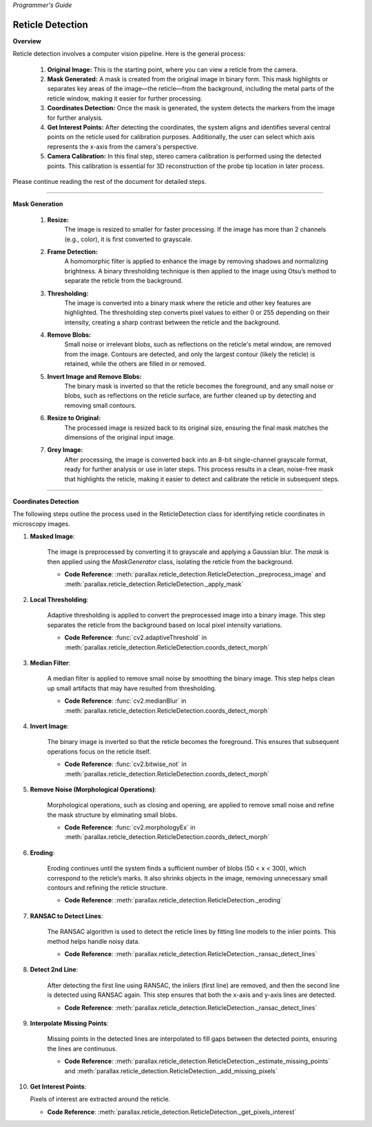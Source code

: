 *Programmer's Guide*

Reticle Detection
--------------------


**Overview**

.. raw:: html

    <div class="inline-images" style="text-align: center;">
        <div style="display: inline-flex; align-items: center; justify-content: center;">
            <div style="text-align: center;">
                <img src="_static/_progGuide/_reticleDetect/_1_general/1_org.png" width="180px"/>
                <div style="font-size: 10px;">Original Image</div>
            </div>
            <div style="margin: 0 10px; font-size: 18px;">→</div>
            <div style="text-align: center;">
                <img src="_static/_progGuide/_reticleDetect/_1_general/2_mask.png" width="180px"/>
                <div style="font-size: 10px;">Mask Generated</div>
            </div>
            <div style="margin: 0 10px; font-size: 18px;">→</div>
            <div style="text-align: center;">
                <img src="_static/_progGuide/_reticleDetect/_1_general/3_coordsDetect.png" width="180px"/>
                <div style="font-size: 10px;">Coordinates Detection</div>
            </div>
            <div style="margin: 0 10px; font-size: 18px;">→</div>
            <div style="text-align: center;">
                <img src="_static/_progGuide/_reticleDetect/_1_general/4_interestPts.png" width="180px"/>
                <div style="font-size: 10px;">Get Interest Points</div>
            </div>
            <div style="margin: 0 10px; font-size: 18px;">→</div>
            <div style="text-align: center;">
                <img src="_static/_progGuide/_reticleDetect/_1_general/5_calib.jpg" width="180px"/>
                <div style="font-size: 10px;">Camera Calibration</div>
            </div>
        </div>
    </div>
    <br>

Reticle detection involves a computer vision pipeline. Here is the general process:

    1. **Original Image:** This is the starting point, where you can view a reticle from the camera.

    2. **Mask Generated:** A mask is created from the original image in binary form. This mask highlights or separates key areas of the image—the reticle—from the background, including the metal parts of the reticle window, making it easier for further processing.

    3. **Coordinates Detection:** Once the mask is generated, the system detects the markers from the image for further analysis.

    4. **Get Interest Points:** After detecting the coordinates, the system aligns and identifies several central points on the reticle used for calibration purposes. Additionally, the user can select which axis represents the x-axis from the camera's perspective.

    5. **Camera Calibration:** In this final step, stereo camera calibration is performed using the detected points. This calibration is essential for 3D reconstruction of the probe tip location in later process.

Please continue reading the rest of the document for detailed steps.

----

**Mask Generation**

    .. raw:: html

        <div class="inline-images" style="text-align: center;">
            <div style="display: inline-flex; align-items: center; justify-content: center;">
                <div style="text-align: center;">
                    <img src="_static/_progGuide/_reticleDetect/_2_mask/1_resize.png" width="180px"/>
                    <div style="font-size: 10px;">Resize</div>
                </div>
                <div style="margin: 0 10px; font-size: 18px;">→</div>
                <div style="text-align: center;">
                    <img src="_static/_progGuide/_reticleDetect/_2_mask/2_frame.png" width="180px"/>
                    <div style="font-size: 10px;">Frame Detection</div>
                </div>
                <div style="margin: 0 10px; font-size: 18px;">→</div>
                <div style="text-align: center;">
                    <img src="_static/_progGuide/_reticleDetect/_2_mask/3_globalThreshold.png" width="180px"/>
                    <div style="font-size: 10px;">Thresholding</div>
                </div>
                <div style="margin: 0 10px; font-size: 18px;">→</div>
                <div style="text-align: center;">
                    <img src="_static/_progGuide/_reticleDetect/_2_mask/4_remove.png" width="180px"/>
                    <div style="font-size: 10px;">Remove Blobs</div>
                </div>
                <div style="margin: 0 10px; font-size: 18px;">→</div>
                <div style="text-align: center;">
                    <img src="_static/_progGuide/_reticleDetect/_2_mask/5_remove.png" width="180px"/>
                    <div style="font-size: 10px;">Invert Image and Remove Blobs</div>
                </div>
                <div style="margin: 0 10px; font-size: 18px;">→</div>
                <div style="text-align: center;">
                    <img src="_static/_progGuide/_reticleDetect/_2_mask/6_resize.png" width="180px"/>
                    <div style="font-size: 10px;">Resize to Original</div>
                </div>
                <div style="margin: 0 10px; font-size: 18px;">→</div>
                <div style="text-align: center;">
                    <img src="_static/_progGuide/_reticleDetect/_2_mask/7_grey.png" width="180px"/>
                    <div style="font-size: 10px;">Grey Image</div>
                </div>
            </div>
        </div>
        <br>


    1. **Resize:**
        The image is resized to smaller for faster processing.
        If the image has more than 2 channels (e.g., color), it is first converted to grayscale.
            
    2. **Frame Detection:**
        A homomorphic filter is applied to enhance the image by removing shadows and normalizing brightness.
        A binary thresholding technique is then applied to the image using Otsu’s method to separate the reticle from the background.
        
    3. **Thresholding:**
        The image is converted into a binary mask where the reticle and other key features are highlighted. The thresholding step converts pixel values to either 0 or 255 depending on their intensity, creating a sharp contrast between the reticle and the background.
        
    4. **Remove Blobs:**
        Small noise or irrelevant blobs, such as reflections on the reticle's metal window, are removed from the image. Contours are detected, and only the largest contour (likely the reticle) is retained, while the others are filled in or removed.

    5. **Invert Image and Remove Blobs:**
        The binary mask is inverted so that the reticle becomes the foreground, and any small noise or blobs, such as reflections on the reticle surface, are further cleaned up by detecting and removing small contours.

    6. **Resize to Original:**
        The processed image is resized back to its original size, ensuring the final mask matches the dimensions of the original input image.
        
    7. **Grey Image:**
        After processing, the image is converted back into an 8-bit single-channel grayscale format, ready for further analysis or use in later steps.
        This process results in a clean, noise-free mask that highlights the reticle, making it easier to detect and calibrate the reticle in subsequent steps.



----

**Coordinates Detection**

The following steps outline the process used in the ReticleDetection class for identifying reticle coordinates in microscopy images.

1. **Masked Image**:

    .. image:: _static/_progGuide/_reticleDetect/_3_coords/1.png
        :alt: Masked Image
        :width: 400px

    The image is preprocessed by converting it to grayscale and applying a Gaussian blur. The `mask` is then applied using the `MaskGenerator` class, isolating the reticle from the background.

    - **Code Reference**: :meth:`parallax.reticle_detection.ReticleDetection._preprocess_image` and :meth:`parallax.reticle_detection.ReticleDetection._apply_mask`

2. **Local Thresholding**:

    .. image:: _static/_progGuide/_reticleDetect/_3_coords/2.png
        :alt: Local Thresholding
        :width: 400px

    Adaptive thresholding is applied to convert the preprocessed image into a binary image. This step separates the reticle from the background based on local pixel intensity variations.

    - **Code Reference**: :func:`cv2.adaptiveThreshold` in :meth:`parallax.reticle_detection.ReticleDetection.coords_detect_morph`

3. **Median Filter**:

    .. image:: _static/_progGuide/_reticleDetect/_3_coords/3.png
        :alt: Median Filter
        :width: 400px

    A median filter is applied to remove small noise by smoothing the binary image. This step helps clean up small artifacts that may have resulted from thresholding.

    - **Code Reference**: :func:`cv2.medianBlur` in :meth:`parallax.reticle_detection.ReticleDetection.coords_detect_morph`

4. **Invert Image**:

    .. image:: _static/_progGuide/_reticleDetect/_3_coords/5.png
        :alt: Invert Image
        :width: 400px

    The binary image is inverted so that the reticle becomes the foreground. This ensures that subsequent operations focus on the reticle itself.

    - **Code Reference**: :func:`cv2.bitwise_not` in :meth:`parallax.reticle_detection.ReticleDetection.coords_detect_morph`

5. **Remove Noise (Morphological Operations)**:

    .. image:: _static/_progGuide/_reticleDetect/_3_coords/6.png
        :alt: Remove Noise
        :width: 400px

    Morphological operations, such as closing and opening, are applied to remove small noise and refine the mask structure by eliminating small blobs.

    - **Code Reference**: :func:`cv2.morphologyEx` in :meth:`parallax.reticle_detection.ReticleDetection.coords_detect_morph`

6. **Eroding**:

    .. image:: _static/_progGuide/_reticleDetect/_3_coords/7.png
        :alt: Eroding
        :width: 400px

    Eroding continues until the system finds a sufficient number of blobs (50 < x < 300), which correspond to the reticle’s marks. It also shrinks objects in the image, removing unnecessary small contours and refining the reticle structure.

    - **Code Reference**: :meth:`parallax.reticle_detection.ReticleDetection._eroding`

7. **RANSAC to Detect Lines**:

    .. image:: _static/_progGuide/_reticleDetect/_3_coords/8.png
        :alt: RANSAC to Detect Lines
        :width: 400px

    The RANSAC algorithm is used to detect the reticle lines by fitting line models to the inlier points. This method helps handle noisy data.

    - **Code Reference**: :meth:`parallax.reticle_detection.ReticleDetection._ransac_detect_lines`

8. **Detect 2nd Line**:

    .. image:: _static/_progGuide/_reticleDetect/_3_coords/9.png
        :alt: Detect 2nd Line
        :width: 400px

    After detecting the first line using RANSAC, the inliers (first line) are removed, and then the second line is detected using RANSAC again. This step ensures that both the x-axis and y-axis lines are detected.

    - **Code Reference**: :meth:`parallax.reticle_detection.ReticleDetection._ransac_detect_lines`

9. **Interpolate Missing Points**:

    .. image:: _static/_progGuide/_reticleDetect/_3_coords/10.png
        :alt: Interpolate Missing Points
        :width: 400px

    Missing points in the detected lines are interpolated to fill gaps between the detected points, ensuring the lines are continuous.

    - **Code Reference**: :meth:`parallax.reticle_detection.ReticleDetection._estimate_missing_points` and :meth:`parallax.reticle_detection.ReticleDetection._add_missing_pixels`

10. **Get Interest Points**:

    .. image:: _static/_progGuide/_reticleDetect/_3_coords/11.png
        :alt: Get Interest Points
        :width: 400px

    Pixels of interest are extracted around the reticle.

    - **Code Reference**: :meth:`parallax.reticle_detection.ReticleDetection._get_pixels_interest`